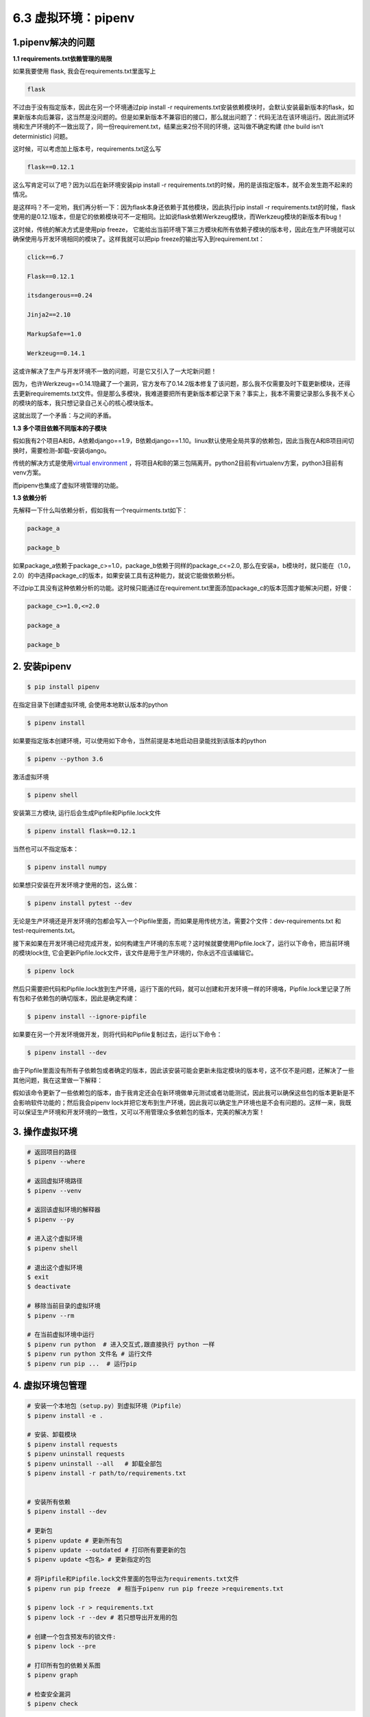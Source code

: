 6.3 虚拟环境：pipenv
--------------------

1.pipenv解决的问题
~~~~~~~~~~~~~~~~~~

**1.1 requirements.txt依赖管理的局限**

如果我要使用 flask, 我会在requirements.txt里面写上

.. code:: tex

   flask

不过由于没有指定版本，因此在另一个环境通过pip install -r
requirements.txt安装依赖模块时，会默认安装最新版本的flask，如果新版本向后兼容，这当然是没问题的。但是如果新版本不兼容旧的接口，那么就出问题了：代码无法在该环境运行。因此测试环境和生产环境的不一致出现了，同一份requirement.txt，结果出来2份不同的环境，这叫做不确定构建
(the build isn’t deterministic) 问题。

这时候，可以考虑加上版本号，requirements.txt这么写

.. code:: tex

   flask==0.12.1

这么写肯定可以了吧？因为以后在新环境安装pip install -r
requirements.txt的时候，用的是该指定版本，就不会发生跑不起来的情况。

是这样吗？不一定哟，我们再分析一下：因为flask本身还依赖于其他模块，因此执行pip
install -r
requirements.txt的时候，flask使用的是0.12.1版本，但是它的依赖模块可不一定相同。比如说flask依赖Werkzeug模块，而Werkzeug模块的新版本有bug！

这时候，传统的解决方式是使用pip freeze，
它能给出当前环境下第三方模块和所有依赖子模块的版本号，因此在生产环境就可以确保使用与开发环境相同的模块了。这样我就可以把pip
freeze的输出写入到requirement.txt：

.. code:: tex

   click==6.7

   Flask==0.12.1

   itsdangerous==0.24

   Jinja2==2.10

   MarkupSafe==1.0

   Werkzeug==0.14.1

这或许解决了生产与开发环境不一致的问题，可是它又引入了一大坨新问题！

因为，也许Werkzeug==0.14.1隐藏了一个漏洞，官方发布了0.14.2版本修复了该问题，那么我不仅需要及时下载更新模块，还得去更新requirememts.txt文件。但是那么多模块，我难道要把所有更新版本都记录下来？事实上，我本不需要记录那么多我不关心的模块的版本，我只想记录自己关心的核心模块版本。

这就出现了一个矛盾：与之间的矛盾。

**1.3 多个项目依赖不同版本的子模块**

假如我有2个项目A和B，A依赖django==1.9，B依赖django==1.10。linux默认使用全局共享的依赖包，因此当我在A和B项目间切换时，需要检测–卸载–安装django。

传统的解决方式是使用\ `virtual
environment <https://links.jianshu.com/go?to=https%3A%2F%2Frealpython.com%2Fpython-virtual-environments-a-primer%2F>`__
，将项目A和B的第三包隔离开。python2目前有virtualenv方案，python3目前有venv方案。

而pipenv也集成了虚拟环境管理的功能。

**1.3 依赖分析**

先解释一下什么叫依赖分析，假如我有一个requirments.txt如下：

.. code:: txt

   package_a

   package_b

如果package_a依赖于package_c>=1.0，package_b依赖于同样的package_c<=2.0,
那么在安装a，b模块时，就只能在（1.0，2.0）的中选择package_c的版本，如果安装工具有这种能力，就说它能做依赖分析。

不过pip工具没有这种依赖分析的功能。这时候只能通过在requirement.txt里面添加package_c的版本范围才能解决问题，好傻：

.. code:: tex

   package_c>=1.0,<=2.0

   package_a

   package_b

2. 安装pipenv
~~~~~~~~~~~~~

.. code:: shell

   $ pip install pipenv

在指定目录下创建虚拟环境, 会使用本地默认版本的python

.. code:: shell

   $ pipenv install

如果要指定版本创建环境，可以使用如下命令，当然前提是本地启动目录能找到该版本的python

.. code:: shell

   $ pipenv --python 3.6

激活虚拟环境

.. code:: shell

   $ pipenv shell

安装第三方模块, 运行后会生成Pipfile和Pipfile.lock文件

.. code:: shell

   $ pipenv install flask==0.12.1

当然也可以不指定版本：

.. code:: shell

   $ pipenv install numpy

如果想只安装在开发环境才使用的包，这么做：

.. code:: shell

   $ pipenv install pytest --dev

无论是生产环境还是开发环境的包都会写入一个Pipfile里面，而如果是用传统方法，需要2个文件：dev-requirements.txt
和 test-requirements.txt。

接下来如果在开发环境已经完成开发，如何构建生产环境的东东呢？这时候就要使用Pipfile.lock了，运行以下命令，把当前环境的模块lock住,
它会更新Pipfile.lock文件，该文件是用于生产环境的，你永远不应该编辑它。

.. code:: shell

   $ pipenv lock

然后只需要把代码和Pipfile.lock放到生产环境，运行下面的代码，就可以创建和开发环境一样的环境咯，Pipfile.lock里记录了所有包和子依赖包的确切版本，因此是确定构建：

.. code:: shell

   $ pipenv install --ignore-pipfile

如果要在另一个开发环境做开发，则将代码和Pipfile复制过去，运行以下命令：

.. code:: shell

   $ pipenv install --dev

由于Pipfile里面没有所有子依赖包或者确定的版本，因此该安装可能会更新未指定模块的版本号，这不仅不是问题，还解决了一些其他问题，我在这里做一下解释：

假如该命令更新了一些依赖包的版本，由于我肯定还会在新环境做单元测试或者功能测试，因此我可以确保这些包的版本更新是不会影响软件功能的；然后我会pipenv
lock并把它发布到生产环境，因此我可以确定生产环境也是不会有问题的。这样一来，我既可以保证生产环境和开发环境的一致性，又可以不用管理众多依赖包的版本，完美的解决方案！

3. 操作虚拟环境
~~~~~~~~~~~~~~~

.. code:: shell

   # 返回项目的路径
   $ pipenv --where

   # 返回虚拟环境路径
   $ pipenv --venv

   # 返回该虚拟环境的解释器
   $ pipenv --py

   # 进入这个虚拟环境
   $ pipenv shell

   # 退出这个虚拟环境
   $ exit
   $ deactivate

   # 移除当前目录的虚拟环境
   $ pipenv --rm

   # 在当前虚拟环境中运行
   $ pipenv run python  # 进入交互式,跟直接执行 python 一样
   $ pipenv run python 文件名 # 运行文件
   $ pipenv run pip ...  # 运行pip

4. 虚拟环境包管理
~~~~~~~~~~~~~~~~~

.. code:: shell

   # 安装一个本地包（setup.py）到虚拟环境（Pipfile）
   $ pipenv install -e .

   # 安装、卸载模块
   $ pipenv install requests
   $ pipenv uninstall requests
   $ pipenv uninstall --all   # 卸载全部包
   $ pipenv install -r path/to/requirements.txt


   # 安装所有依赖
   $ pipenv install --dev

   # 更新包
   $ pipenv update # 更新所有包
   $ pipenv update --outdated # 打印所有要更新的包
   $ pipenv update <包名> # 更新指定的包

   # 将Pipfile和Pipfile.lock文件里面的包导出为requirements.txt文件
   $ pipenv run pip freeze  # 相当于pipenv run pip freeze >requirements.txt

   $ pipenv lock -r > requirements.txt
   $ pipenv lock -r --dev # 若只想导出开发用的包

   # 创建一个包含预发布的锁文件:
   $ pipenv lock --pre

   # 打印所有包的依赖关系图
   $ pipenv graph

   # 检查安全漏洞
   $ pipenv check

###5. 旧项目的requirments.txt转化为Pipfile

使用pipenv install会自动检测当前目录下的requirments.txt, 并生成Pipfile,
我也可以再对生成的Pipfile做修改。

此外以下命令也有同样效果, 可以指定具体文件名：

.. code:: shell

   $ pipenv install -r requirements.txt

如果我有一个开发环境的requirent-dev.txt, 可以用以下命令加入到Pipfile:

.. code:: shell

   $ pipenv install -r dev-requirements.txt --dev
